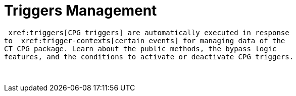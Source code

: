 = Triggers Management

 xref:triggers[CPG triggers] are automatically executed in response
to  xref:trigger-contexts[certain events] for managing data of the
CT CPG package. Learn about the public methods, the bypass logic
features, and the conditions to activate or deactivate CPG triggers.

 
